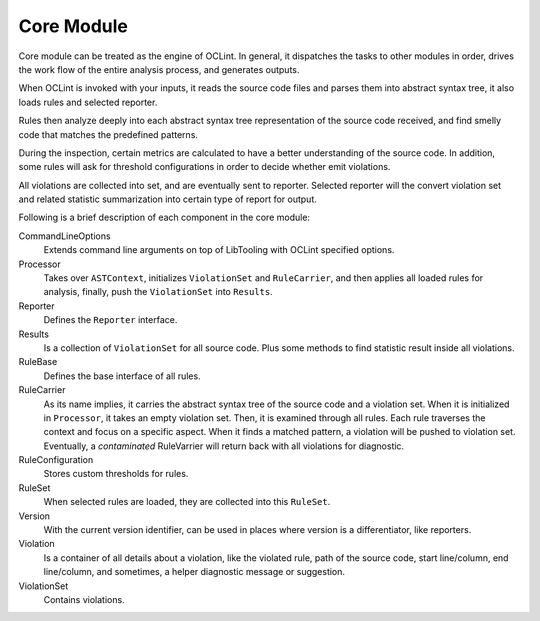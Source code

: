 Core Module
===========

Core module can be treated as the engine of OCLint. In general, it dispatches the tasks to other modules in order, drives the work flow of the entire analysis process, and generates outputs.

When OCLint is invoked with your inputs, it reads the source code files and parses them into abstract syntax tree, it also loads rules and selected reporter. 

Rules then analyze deeply into each abstract syntax tree representation of the source code received, and find smelly code that matches the predefined patterns. 

During the inspection, certain metrics are calculated to have a better understanding of the source code. In addition, some rules will ask for threshold configurations in order to decide whether emit violations.

All violations are collected into set, and are eventually sent to reporter. Selected reporter will the convert violation set and related statistic summarization into certain type of report for output.

Following is a brief description of each component in the core module:

CommandLineOptions
    Extends command line arguments on top of LibTooling with OCLint specified options.
Processor
    Takes over ``ASTContext``, initializes ``ViolationSet`` and ``RuleCarrier``, and then applies all loaded rules for analysis, finally, push the ``ViolationSet`` into ``Results``.
Reporter
    Defines the ``Reporter`` interface.
Results
    Is a collection of ``ViolationSet`` for all source code. Plus some methods to find statistic result inside all violations.
RuleBase
    Defines the base interface of all rules.
RuleCarrier
    As its name implies, it carries the abstract syntax tree of the source code and a violation set. When it is initialized in ``Processor``, it takes an empty violation set. Then, it is examined through all rules. Each rule traverses the context and focus on a specific aspect. When it finds a matched pattern, a violation will be pushed to violation set. Eventually, a *contaminated* RuleVarrier will return back with all violations for diagnostic.
RuleConfiguration
    Stores custom thresholds for rules.
RuleSet
    When selected rules are loaded, they are collected into this ``RuleSet``.
Version
    With the current version identifier, can be used in places where version is a differentiator, like reporters.
Violation
    Is a container of all details about a violation, like the violated rule, path of the source code, start line/column, end line/column, and sometimes, a helper diagnostic message or suggestion.
ViolationSet
    Contains violations.
